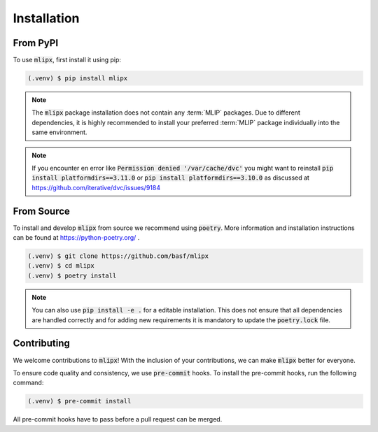 Installation
============

From PyPI
---------

To use :code:`mlipx`, first install it using pip:

.. code-block:: console

   (.venv) $ pip install mlipx

.. note::

   The :code:`mlipx` package installation does not contain any :term:`MLIP` packages.
   Due to different dependencies, it is highly recommended to install your preferred :term:`MLIP` package individually into the same environment.

.. note::

   If you encounter en error like :code:`Permission denied '/var/cache/dvc'` you might want to reinstall :code:`pip install platformdirs==3.11.0` or :code:`pip install platformdirs==3.10.0` as discussed at https://github.com/iterative/dvc/issues/9184

From Source
-----------

To install and develop :code:`mlipx` from source we recommend using :code:`poetry`.
More information and installation instructions can be found at https://python-poetry.org/ .

.. code:: console

   (.venv) $ git clone https://github.com/basf/mlipx
   (.venv) $ cd mlipx
   (.venv) $ poetry install

.. note::

   You can also use :code:`pip install -e .` for a editable installation.
   This does not ensure that all dependencies are handled correctly and for adding new requirements it is mandatory to update the :code:`poetry.lock` file.

Contributing
------------
We welcome contributions to :code:`mlipx`!
With the inclusion of your contributions, we can make :code:`mlipx` better for everyone.

To ensure code quality and consistency, we use :code:`pre-commit` hooks.
To install the pre-commit hooks, run the following command:

.. code:: console

   (.venv) $ pre-commit install

All pre-commit hooks have to pass before a pull request can be merged.
